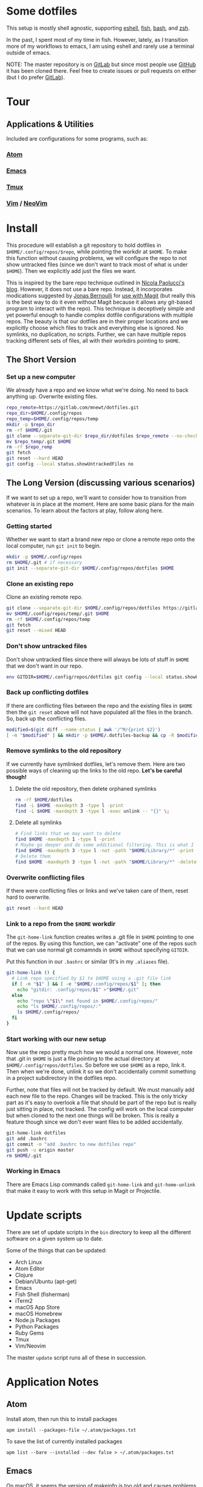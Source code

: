 * Some dotfiles
  This setup is mostly shell agnostic, supporting [[https://www.gnu.org/software/emacs/manual/html_mono/eshell.html][eshell]], [[http://fishshell.com/][fish]], [[https://www.gnu.org/software/bash/][bash]], and [[http://www.zsh.org/][zsh]].

  In the past, I spent most of my time in fish. However, lately, as I transition more of my workflows to emacs, I am using eshell and rarely use a terminal outside of emacs.

  NOTE: The master repository is on [[https://gitlab.com/mnewt/dotfiles][GitLab]] but since most people use [[https://github.com/mnewt/dotfiles][GitHub]] it has been cloned there. Feel free to create issues or pull requests on either (but I do prefer [[https://gitlab.com][GitLab]]).

* Tour
** Applications & Utilities
   Included are configurations for some programs, such as:
*** [[https://atom.io/][Atom]]
*** [[https://www.gnu.org/software/emacs/][Emacs]]
*** [[https://github.com/tmux/tmux][Tmux]]
*** [[https://vim.sourceforge.io/][Vim]] / [[https://neovim.io/][NeoVim]]

* Install
  This procedure will establish a git repository to hold dotfiles in =$HOME/.config/repos/$repo=, while pointing the workdir at =$HOME=. To make this function without causing problems, we will configure the repo to not show untracked files (since we don't want to track most of what is under =$HOME=). Then we explicitly add just the files we want.

  This is inspired by the bare repo technique outlined in [[https://developer.atlassian.com/blog/2016/02/best-way-to-store-dotfiles-git-bare-repo/][Nicola Paolucci's blog]]. However, it does not use a bare repo. Instead, it incorporates modications suggested by [[https://emacsair.me/][Jonas Bernoulli]] for [[https://github.com/magit/magit/issues/460#issuecomment-36139308][use with Magit]] (but really this is the best way to do it even without Magit because it allows any git-based program to interact with the repo). This technique is deceptively simple and yet powerful enough to handle complex dotfile configurations with multiple repos. The beauty is that our dotfiles are in their proper locations and we explicitly choose which files to track and everything else is ignored. No symlinks, no duplication, no scripts. Further, we can have multiple repos tracking different sets of files, all with their workdirs pointing to =$HOME=.

** The Short Version
*** Set up a new computer
    We already have a repo and we know what we're doing. No need to back anything up. Overwrite existing files.
    #+BEGIN_SRC sh
  repo_remote=https://gitlab.com/mnewt/dotfiles.git
  repo_dir=$HOME/.config/repos
  repo_temp=$HOME/.config/repos/temp
  mkdir -p $repo_dir
  rm -rf $HOME/.git
  git clone --separate-git-dir $repo_dir/dotfiles $repo_remote --no-checkout $repo_temp
  mv $repo_temp/.git $HOME
  rm -rf $repo_remp
  git fetch
  git reset --hard HEAD
  git config --local status.showUntrackedFiles no
    #+END_SRC

** The Long Version (discussing various scenarios)
   If we want to set up a repo, we'll want to consider how to transition from whatever is in place at the moment. Here are some basic plans for the main scenarios. To learn about the factors at play, follow along here.

*** Getting started
    Whether we want to start a brand new repo or clone a remote repo onto the local computer, run =git init= to begin.
    #+BEGIN_SRC sh
  mkdir -p $HOME/.config/repos
  rm $HOME/.git # if necessary
  git init --separate-git-dir $HOME/.config/repos/dotfiles $HOME
    #+END_SRC

*** Clone an existing repo
    Clone an existing remote repo.
    #+BEGIN_SRC sh
  git clone --separate-git-dir $HOME/.config/repos/dotfiles https://gitlab.com/mnewt/dotfiles.git --no-checkout $HOME/.config/repos/temp
  mv $HOME/.config/repos/temp/.git $HOME
  rm -rf $HOME/.config/repos/temp
  git fetch
  git reset --mixed HEAD
    #+END_SRC

*** Don't show untracked files
    Don't show untracked files since there will always be lots of stuff in =$HOME= that we don't want in our repo.
    #+BEGIN_SRC sh
  env GITDIR=$HOME/.config/repos/dotfiles git config --local status.showUntrackedFiles no
    #+END_SRC

*** Back up conflicting dotfiles
    If there are conflicting files between the repo and the existing files in =$HOME= then the =git reset= above will not have populated all the files in the branch. So, back up the conflicting files.
    #+BEGIN_SRC sh
  modified=$(git diff --name-status | awk '/^M/{print $2}')
  [ -n "$modified" ] && mkdir -p $HOME/.dotfiles-backup && cp -R $modified $HOME/.dotfiles-backup
    #+END_SRC

*** Remove symlinks to the old repository
    If we currently have symlinked dotfiles, let's remove them. Here are two possible ways of cleaning up the links to the old repo. *Let's be careful though!*

**** Delete the old repository, then delete orphaned symlinks
#+BEGIN_SRC sh
rm -rf $HOME/dotfiles
find -L $HOME -maxdepth 3 -type l -print
find -L $HOME -maxdepth 3 -type l -exec unlink -- "{}" \;
#+END_SRC

**** Delete all symlinks
    #+BEGIN_SRC sh
  # Find links that we may want to delete
  find $HOME -maxdepth 1 -type l -print
  # Maybe go deeper and do some additional filtering. This is what I did on my macOS setup:
  find $HOME -maxdepth 3 -type l -not -path "$HOME/Library/*" -print
  # Delete them
  find $HOME -maxdepth 3 -type l -not -path "$HOME/Library/*" -delete
    #+END_SRC

*** Overwrite conflicting files
    If there were conflicting files or links and we've taken care of them, reset hard to overwrite.
    #+BEGIN_SRC sh
  git reset --hard HEAD
    #+END_SRC

*** Link to a repo from the =$HOME= workdir
    The =git-home-link= function creates writes a .git file in =$HOME= pointing to one of the repos. By using this function, we can "activate" one of the repos such that we can use normal git comamnds in =$HOME= without specifying =GITDIR=.

    Put this function in our =.bashrc= or similar (It's in my =.aliases= file).
    #+BEGIN_SRC sh
  git-home-link () {
    # Link repo specified by $1 to $HOME using a .git file link
    if [ -n "$1" ] && [ -e "$HOME/.config/repos/$1" ]; then
      echo "gitdir: .config/repos/$1" >"$HOME/.git"
    else
      echo "repo \"$1\" not found in $HOME/.config/repos/"
      echo "ls $HOME/.config/repos/:"
      ls $HOME/.config/repos/
    fi
  }
    #+END_SRC

*** Start working with our new setup
    Now use the repo pretty much how we would a normal one. However, note that .git in =$HOME= is just a file pointing to the actual directory at =$HOME/.config/repos/dotfiles=. So before we use =$HOME= as a repo, link it. Then when we're done, unlink it so we don't accidentally commit something in a project subdirectory in the dotfiles repo.

    Further, note that files will not be tracked by default. We must manually add each new file to the repo. Changes will be tracked. This is the only tricky part as it's easy to overlook a file that should be part of the repo but is really just sitting in place, not tracked. The config will work on the local computer but when cloned to the next one things will be broken. This is really a feature though since we don't ever want files to be added accidentally.
    #+BEGIN_SRC sh
  git-home-link dotfiles
  git add .bashrc
  git commit -m "add .bashrc to new dotfiles repo"
  git push -u origin master
  rm $HOME/.git
    #+END_SRC

*** Working in Emacs
    There are Emacs Lisp commands called =git-home-link= and =git-home-unlink= that make it easy to work with this setup in Magit or Projectile.

* Update scripts
  There are set of update scripts in the =bin= directory to keep all the
  different software on a given system up to date.

  Some of the things that can be updated:

  - Arch Linux
  - Atom Editor
  - Clojure
  - Debian/Ubuntu (apt-get)
  - Emacs
  - Fish Shell (fisherman)
  - iTerm2
  - macOS App Store
  - macOS Homebrew
  - Node.js Packages
  - Python Packages
  - Ruby Gems
  - Tmux
  - Vim/Neovim

  The master =update= script runs all of these in succession.

* Application Notes

** Atom
   Install atom, then run this to install packages
   #+BEGIN_EXAMPLE
     apm install --packages-file ~/.atom/packages.txt
   #+END_EXAMPLE

   To save the list of currently installed packages
   #+BEGIN_EXAMPLE
     apm list --bare --installed --dev false > ~/.atom/packages.txt
   #+END_EXAMPLE

** Emacs
   On macOS, it seems the version of makeinfo is too old and causes problems with [[https://github.com/abo-abo/swiper][ivy]]. Install a newer version, then install Emacs, edit init.el and m-packages.el, launch emacs, and have fun.
   #+BEGIN_EXAMPLE
     brew install git ripgrep texinfo
     brew link --force texinfo
     update-emacs
   #+END_EXAMPLE

** Fish
   To install and switch our shell to =fish= on macOS:

   #+BEGIN_EXAMPLE
     brew install fish
     chsh -s $(which fish)
     fish -l
     curl -Lo ~/.config/fish/functions/fisher.fish --create-dirs https://git.io/fisher
     fisher "$HOME/.config/fish_config" mnewt/fix
   #+END_EXAMPLE

** Vim
   Install Vim or Neovim, edit .vimrc, then run =update-vim= to install
   packages.
   #+BEGIN_EXAMPLE
     update-vim
   #+END_EXAMPLE

* License
  All the stuff in this repository is licensed to the public domain under the [[https://unlicense.org/][unlicense]]:

  This is free and unencumbered software released into the public domain.

  Anyone is free to copy, modify, publish, use, compile, sell, or
  distribute this software, either in source code form or as a compiled
  binary, for any purpose, commercial or non-commercial, and by any
  means.

  In jurisdictions that recognize copyright laws, the author or authors
  of this software dedicate any and all copyright interest in the
  software to the public domain. We make this dedication for the benefit
  of the public at large and to the detriment of our heirs and
  successors. We intend this dedication to be an overt act of
  relinquishment in perpetuity of all present and future rights to this
  software under copyright law.

  THE SOFTWARE IS PROVIDED "AS IS", WITHOUT WARRANTY OF ANY KIND,
  EXPRESS OR IMPLIED, INCLUDING BUT NOT LIMITED TO THE WARRANTIES OF
  MERCHANTABILITY, FITNESS FOR A PARTICULAR PURPOSE AND NONINFRINGEMENT.
  IN NO EVENT SHALL THE AUTHORS BE LIABLE FOR ANY CLAIM, DAMAGES OR
  OTHER LIABILITY, WHETHER IN AN ACTION OF CONTRACT, TORT OR OTHERWISE,
  ARISING FROM, OUT OF OR IN CONNECTION WITH THE SOFTWARE OR THE USE OR
  OTHER DEALINGS IN THE SOFTWARE.

  For more information, please refer to <http://unlicense.org/>
